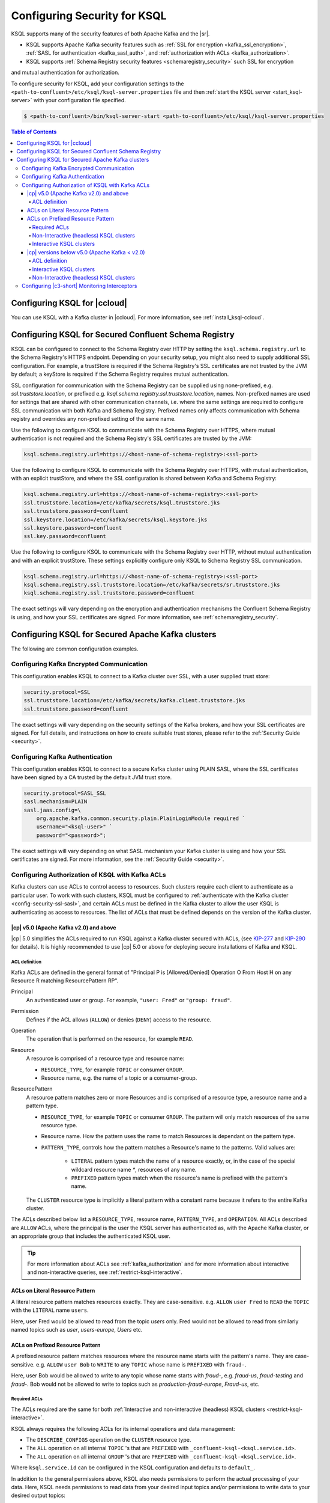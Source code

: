 .. _ksql-security:

Configuring Security for KSQL
=============================

KSQL supports many of the security features of both Apache Kafka and the |sr|.

- KSQL supports Apache Kafka security features such as :ref:`SSL for encryption <kafka_ssl_encryption>`,
  :ref:`SASL for authentication <kafka_sasl_auth>`, and :ref:`authorization with ACLs <kafka_authorization>`.
- KSQL supports :ref:`Schema Registry security features <schemaregistry_security>` such SSL for encryption
and mutual authentication for authorization.

To configure security for KSQL, add your configuration settings to the ``<path-to-confluent>/etc/ksql/ksql-server.properties``
file and then :ref:`start the KSQL server <start_ksql-server>` with your configuration file specified.

.. code:: bash

    $ <path-to-confluent>/bin/ksql-server-start <path-to-confluent>/etc/ksql/ksql-server.properties

.. contents:: Table of Contents
    :local:

Configuring KSQL for |ccloud|
-----------------------------

You can use KSQL with a Kafka cluster in |ccloud|. For more information, see :ref:`install_ksql-ccloud`.

.. _config-security-ksql-sr:

Configuring KSQL for Secured Confluent Schema Registry
------------------------------------------------------

KSQL can be configured to connect to the Schema Registry over HTTP by setting the
``ksql.schema.registry.url`` to the Schema Registry's HTTPS endpoint.
Depending on your security setup, you might also need to supply additional SSL configuration.
For example, a trustStore is required if the Schema Registry's SSL certificates are not trusted by
the JVM by default; a keyStore is required if the Schema Registry requires mutual authentication.

SSL configuration for communication with the Schema Registry can be supplied using none-prefixed,
e.g. `ssl.truststore.location`, or prefixed e.g. `ksql.schema.registry.ssl.truststore.location`,
names. Non-prefixed names are used for settings that are shared with other communication
channels, i.e. where the same settings are required to configure SSL communication
with both Kafka and Schema Registry. Prefixed names only affects communication with Schema registry
and overrides any non-prefixed setting of the same name.

Use the following to configure KSQL to communicate with the Schema Registry over HTTPS,
where mutual authentication is not required and the Schema Registry's SSL certificates are trusted
by the JVM:

.. code:: bash

    ksql.schema.registry.url=https://<host-name-of-schema-registry>:<ssl-port>

Use the following to configure KSQL to communicate with the Schema Registry over HTTPS, with
mutual authentication, with an explicit trustStore, and where the SSL configuration is shared
between Kafka and Schema Registry:

.. code:: bash

    ksql.schema.registry.url=https://<host-name-of-schema-registry>:<ssl-port>
    ssl.truststore.location=/etc/kafka/secrets/ksql.truststore.jks
    ssl.truststore.password=confluent
    ssl.keystore.location=/etc/kafka/secrets/ksql.keystore.jks
    ssl.keystore.password=confluent
    ssl.key.password=confluent

Use the following to configure KSQL to communicate with the Schema Registry over HTTP, without
mutual authentication and with an explicit trustStore. These settings explicitly configure only
KSQL to Schema Registry SSL communication.

.. code:: bash

    ksql.schema.registry.url=https://<host-name-of-schema-registry>:<ssl-port>
    ksql.schema.registry.ssl.truststore.location=/etc/kafka/secrets/sr.truststore.jks
    ksql.schema.registry.ssl.truststore.password=confluent

The exact settings will vary depending on the encryption and authentication mechanisms the
Confluent Schema Registry is using, and how your SSL certificates are signed.
For more information, see :ref:`schemaregistry_security`.

.. _config-security-kafka:

Configuring KSQL for Secured Apache Kafka clusters
--------------------------------------------------

The following are common configuration examples.

.. _config-security-ssl:

-----------------------------------------
Configuring Kafka Encrypted Communication
-----------------------------------------

This configuration enables KSQL to connect to a Kafka cluster over SSL, with a user supplied trust store:

.. code:: bash

    security.protocol=SSL
    ssl.truststore.location=/etc/kafka/secrets/kafka.client.truststore.jks
    ssl.truststore.password=confluent

The exact settings will vary depending on the security settings of the Kafka brokers,
and how your SSL certificates are signed. For full details, and instructions on how to create
suitable trust stores, please refer to the :ref:`Security Guide <security>`.

.. _config-security-ssl-sasl:

--------------------------------
Configuring Kafka Authentication
--------------------------------

This configuration enables KSQL to connect to a secure Kafka cluster using PLAIN SASL, where the SSL certificates have been
signed by a CA trusted by the default JVM trust store.

.. code:: bash

    security.protocol=SASL_SSL
    sasl.mechanism=PLAIN
    sasl.jaas.config=\
        org.apache.kafka.common.security.plain.PlainLoginModule required `
        username="<ksql-user>" `
        password="<password>";

The exact settings will vary depending on what SASL mechanism your Kafka cluster is using and how your SSL certificates are
signed. For more information, see the :ref:`Security Guide <security>`.

.. _config-security-ksql-acl:

-------------------------------------------------
Configuring Authorization of KSQL with Kafka ACLs
-------------------------------------------------

Kafka clusters can use ACLs to control access to resources. Such clusters require each client to authenticate as a particular user.
To work with such clusters, KSQL must be configured to :ref:`authenticate with the Kafka cluster <config-security-ssl-sasl>`,
and certain ACLs must be defined in the Kafka cluster to allow the user KSQL is authenticating as access to resources.
The list of ACLs that must be defined depends on the version of the Kafka cluster.

^^^^^^^^^^^^^^^^^^^^^^^^^^^^^^^^^^^^^^^
|cp| v5.0 (Apache Kafka v2.0) and above
^^^^^^^^^^^^^^^^^^^^^^^^^^^^^^^^^^^^^^^

|cp| 5.0 simplifies the ACLs required to run KSQL against a Kafka cluster secured with ACLs,
(see `KIP-277 <https://cwiki.apache.org/confluence/display/KAFKA/KIP-277+-+Fine+Grained+ACL+for+CreateTopics+API>`__ and
`KIP-290 <https://cwiki.apache.org/confluence/display/KAFKA/KIP-290%3A+Support+for+Prefixed+ACLs>`__ for details).
It is highly recommended to use |cp| 5.0 or above for deploying secure installations of Kafka and KSQL.

ACL definition
^^^^^^^^^^^^^^

Kafka ACLs are defined in the general format of "Principal P is [Allowed/Denied] Operation O From Host H on any Resource R matching ResourcePattern RP".

Principal
    An authenticated user or group. For example, ``"user: Fred"`` or ``"group: fraud"``.

Permission
    Defines if the ACL allows (``ALLOW``) or denies (``DENY``) access to the resource.

Operation
    The operation that is performed on the resource, for example ``READ``.

Resource
    A resource is comprised of a resource type and resource name:

    - ``RESOURCE_TYPE``, for example ``TOPIC`` or consumer ``GROUP``.
    - Resource name, e.g. the name of a topic or a consumer-group.

ResourcePattern
    A resource pattern matches zero or more Resources and is comprised of a resource type, a resource name and a pattern type.

    - ``RESOURCE_TYPE``, for example ``TOPIC`` or consumer ``GROUP``. The pattern will only match resources of the same resource type.
    - Resource name. How the pattern uses the name to match Resources is dependant on the pattern type.
    - ``PATTERN_TYPE``, controls how the pattern matches a Resource's name to the patterns. Valid values are:

        - ``LITERAL`` pattern types match the name of a resource exactly, or, in the case of the special wildcard resource name `*`, resources of any name.
        - ``PREFIXED`` pattern types match when the resource's name is prefixed with the pattern's name.

    The ``CLUSTER`` resource type is implicitly a literal pattern with a constant name because it refers to the entire Kafka cluster.

The ACLs described below list a ``RESOURCE_TYPE``, resource name, ``PATTERN_TYPE``, and ``OPERATION``.
All ACLs described are ``ALLOW`` ACLs, where the principal is the user the KSQL server has authenticated as,
with the Apache Kafka cluster, or an appropriate group that includes the authenticated KSQL user.

.. tip:: For more information about ACLs see :ref:`kafka_authorization` and for more information about interactive and
         non-interactive queries, see :ref:`restrict-ksql-interactive`.

^^^^^^^^^^^^^^^^^^^^^^^^^^^^^^^^
ACLs on Literal Resource Pattern
^^^^^^^^^^^^^^^^^^^^^^^^^^^^^^^^

A literal resource pattern matches resources exactly. They are case-sensitive. e.g.
``ALLOW`` ``user Fred`` to ``READ`` the ``TOPIC`` with the ``LITERAL`` name ``users``.

Here, user Fred would be allowed to read from the topic *users* only.
Fred would not be allowed to read from similarly named topics such as *user*, *users-europe*, *Users* etc.

^^^^^^^^^^^^^^^^^^^^^^^^^^^^^^^^^
ACLs on Prefixed Resource Pattern
^^^^^^^^^^^^^^^^^^^^^^^^^^^^^^^^^

A prefixed resource pattern matches resources where the resource name starts with the pattern's name.
They are case-sensitive. e.g.
``ALLOW`` ``user Bob`` to ``WRITE`` to any ``TOPIC`` whose name is ``PREFIXED`` with ``fraud-``.

Here, user Bob would be allowed to write to any topic whose name starts with *fraud-*, e.g. *fraud-us*, *fraud-testing* and *fraud-*.
Bob would not be allowed to write to topics such as *production-fraud-europe*, *Fraud-us*, etc.

Required ACLs
^^^^^^^^^^^^^

The ACLs required are the same for both :ref:`Interactive and non-interactive (headless) KSQL clusters <restrict-ksql-interactive>`.

KSQL always requires the following ACLs for its internal operations and data management:

- The ``DESCRIBE_CONFIGS`` operation on the ``CLUSTER`` resource type.
- The ``ALL`` operation on all internal ``TOPIC`` 's that are ``PREFIXED`` with ``_confluent-ksql-<ksql.service.id>``.
- The ``ALL`` operation on all internal ``GROUP`` 's that are ``PREFIXED`` with ``_confluent-ksql-<ksql.service.id>``.

Where ``ksql.service.id`` can be configured in the KSQL configuration and defaults to ``default_``.

In addition to the general permissions above, KSQL also needs permissions to perform the actual processing of your data.
Here, KSQL needs permissions to read data from your desired input topics and/or permissions to write data to your desired output topics:

- The ``READ`` operation on any input topics.
- The ``WRITE`` operation on any output topics.
- The ``CREATE`` operation on any output topics that do not already exist.

Often output topics from one query form the inputs to others. KSQL will require ``READ`` and ``WRITE`` permissions for such topics.

The set of input and output topics that a KSQL cluster requires access to will depend on your use case and
whether the KSQL cluster is configured in
:ref:`interactive <config-security-ksql-acl-interactive_post_ak_2_0>` or :ref:`non-interactive <config-security-ksql-acl-headless_post_ak_2_0>` mode.

.. _config-security-ksql-acl-headless_post_ak_2_0:

Non-Interactive (headless) KSQL clusters
^^^^^^^^^^^^^^^^^^^^^^^^^^^^^^^^^^^^^^^^
:ref:`Non-interactive KSQL clusters <restrict-ksql-interactive>` run a known set of SQL statements, meaning the set
of input and output topics is well defined. Add the ACLs required to allow KSQL access to these topics.

For example, given the following setup:

- A 3-node KSQL cluster with KSQL servers running on IPs 198.51.100.0, 198.51.100.1, 198.51.100.2
- Authenticating with the Kafka cluster as a 'KSQL1' user.
- With 'ksql.service.id' set to 'production_'.
- Running queries the read from input topics 'input-topic1' and 'input-topic2'.
- Writing to output topics 'output-topic1' and 'output-topic2'.
- Where 'output-topic1' is also used as an input for another query.

Then the following commands would create the necessary ACLs in the Kafka cluster to allow KSQL to operate:

.. code:: bash

    # Allow KSQL to discover the cluster:
    bin/kafka-acls --authorizer-properties zookeeper.connect=localhost:2181 --add --allow-principal User:KSQL1 --allow-host 198.51.100.0 --allow-host 198.51.100.1 --allow-host 198.51.100.2 --operation DescribeConfigs --cluster

    # Allow KSQL to read the input topics (including output-topic1):
    bin/kafka-acls --authorizer-properties zookeeper.connect=localhost:2181 --add --allow-principal User:KSQL1 --allow-host 198.51.100.0 --allow-host 198.51.100.1 --allow-host 198.51.100.2 --operation Read --topic input-topic1 --topic input-topic2 --topic output-topic1

    # Allow KSQL to write to the output topics:
    bin/kafka-acls --authorizer-properties zookeeper.connect=localhost:2181 --add --allow-principal User:KSQL1 --allow-host 198.51.100.0 --allow-host 198.51.100.1 --allow-host 198.51.100.2 --operation Write --topic output-topic1 --topic output-topic2
    # Or, if the output topics do not already exist, the 'create' operation is also required:
    bin/kafka-acls --authorizer-properties zookeeper.connect=localhost:2181 --add --allow-principal User:KSQL1 --allow-host 198.51.100.0 --allow-host 198.51.100.1 --allow-host 198.51.100.2 --operation Create --operation Write --topic output-topic1 --topic output-topic2

    # Allow KSQL to manage its own internal topics and consumer groups:
    bin/kafka-acls --authorizer-properties zookeeper.connect=localhost:2181 --add --allow-principal User:KSQL1 --allow-host 198.51.100.0 --allow-host 198.51.100.1 --allow-host 198.51.100.2 --operation All --resource-pattern-type prefixed --topic _confluent-ksql-production_ --group _confluent-ksql-production_

.. _config-security-ksql-acl-interactive_post_ak_2_0:

Interactive KSQL clusters
^^^^^^^^^^^^^^^^^^^^^^^^^

:ref:`Interactive KSQL clusters <restrict-ksql-interactive>` accept SQL statements from users and hence may require access
to a wide variety of input and output topics. Add ACLs to appropriate literal and prefixed resource patterns to allow KSQL
access to the input and output topics, as required.

.. tip:: To simplify ACL management, you should configure a default custom topic name prefix such as ``ksql-interactive-`` for your
         KSQL cluster via the ``ksql.output.topic.name.prefix`` :ref:`server configuration setting <set-ksql-server-properties>`.
         Unless a user defines an explicit topic name in a KSQL statement, KSQL will then always prefix the name of any automatically
         created output topics.
         Then add an ACL to allow ``ALL`` operations on ``TOPIC``s ``PREFIXED`` with the configured custom name prefix (in the example above: ``ksql-interactive-``).

For example, given the following setup:

- A 3-node KSQL cluster with KSQL servers running on IPs 198.51.100.0, 198.51.100.1, 198.51.100.2
- Authenticating with the Kafka cluster as a 'KSQL1' user.
- With 'ksql.service.id' set to 'fraud_.
- Where users should be able to run queries against any input topics prefixed with 'accounts-', 'orders-' and 'payments-'.
- Where 'ksql.output.topic.name.prefix' is set to 'ksql-fraud-'
- And users won't use explicit topic names, i.e. users will rely on KSQL auto-creating any required topics with auto-generated names.
  (Note: If users want to use explicit topic names, then you must provide the necessary ACLs for these in addition to what's shown in the example below.)

Then the following commands would create the necessary ACLs in the Kafka cluster to allow KSQL to operate:

.. code:: bash

    # Allow KSQL to discover the cluster:
    bin/kafka-acls --authorizer-properties zookeeper.connect=localhost:2181 --add --allow-principal User:KSQL1 --allow-host 198.51.100.0 --allow-host 198.51.100.1 --allow-host 198.51.100.2 --operation DescribeConfigs --cluster

    # Allow KSQL to read the input topics:
    bin/kafka-acls --authorizer-properties zookeeper.connect=localhost:2181 --add --allow-principal User:KSQL1 --allow-host 198.51.100.0 --allow-host 198.51.100.1 --allow-host 198.51.100.2 --operation Read --resource-pattern-type prefixed --topic accounts- --topic orders- --topic payments-

    # Allow KSQL to manage output topics:
    bin/kafka-acls --authorizer-properties zookeeper.connect=localhost:2181 --add --allow-principal User:KSQL1 --allow-host 198.51.100.0 --allow-host 198.51.100.1 --allow-host 198.51.100.2 --operation All --resource-pattern-type prefixed --topic ksql-fraud-

    # Allow KSQL to manage its own internal topics and consumer groups:
    bin/kafka-acls --authorizer-properties zookeeper.connect=localhost:2181 --add --allow-principal User:KSQL1 --allow-host 198.51.100.0 --allow-host 198.51.100.1 --allow-host 198.51.100.2 --operation All --resource-pattern-type prefixed --topic _confluent-ksql-fraud_ --group _confluent-ksql-fraud_

^^^^^^^^^^^^^^^^^^^^^^^^^^^^^^^^^^^^^^^^^^^^^^
|cp| versions below v5.0 (Apache Kafka < v2.0)
^^^^^^^^^^^^^^^^^^^^^^^^^^^^^^^^^^^^^^^^^^^^^^

Versions of the |cp| below v5.0, (which use Apache Kafka versions below v2.0), do not benefit from the enhancements
found in later versions of Kafka, which simplify the ACLs required to run KSQL against a Kafka cluster secured with ACLs.
This means a much larger, or wider range, set of ACLs must be defined.
The set of ACLs that must be defined depends on whether the KSQL cluster is configured for
:ref:`interactive <config-security-ksql-acl-interactive_pre_ak_2_0>` or :ref:`non-interactive (headless) <config-security-ksql-acl-headless_pre_ak_2_0>`.

ACL definition
^^^^^^^^^^^^^^

Kafka ACLs are defined in the general format of "Principal P is [Allowed/Denied] Operation O From Host H on Resource R".

Principal
    An authenticated user or group. For example, ``"user: Fred"`` or ``"group: fraud"``.

Permission
    Defines if the ACL allows (``ALLOW``) or denies (``DENY``) access to the resource.

Operation
    The operation that is performed on the resource, for example ``READ``.

Resource
    A resource is comprised of a resource type and resource name:

    - ``RESOURCE_TYPE``, for example ``TOPIC`` or consumer ``GROUP``.
    - Resource name, where the name is either specific, e.g. ``users``, or the wildcard ``*``, meaning all resources of this type. The name is case-sensitive.

    The ``CLUSTER`` resource type does not require a resource name because it refers to the entire Kafka cluster.

An example ACL might ``ALLOW`` ``user Jane`` to ``READ`` the ``TOPIC`` named ``users``.

Here, user Jane would be allowed to read from the topic *users* only.
Jane would not be allowed to read from similarly named topics such as *user*, *users-europe*, *Users* etc.

The ACLs described below list a ``RESOURCE_TYPE``, resource name, and ``OPERATION``. All ACLs described are ``ALLOW`` ACLs, where
the principal is the user the KSQL server has authenticated as, with the Apache Kafka cluster, or an appropriate group
that includes the authenticated KSQL user.

.. tip:: For more information about ACLs see :ref:`kafka_authorization` and for more information about interactive and
         non-interactive queries, see :ref:`restrict-ksql-interactive`.

.. _config-security-ksql-acl-interactive_pre_ak_2_0:

Interactive KSQL clusters
^^^^^^^^^^^^^^^^^^^^^^^^^

:ref:`Interactive KSQL clusters <restrict-ksql-interactive>`, (which is the default configuration),
require that the authenticated KSQL user has open access to create, read, write, delete topics, and use any consumer group:

Interactive KSQL clusters require these ACLs:

- The ``DESCRIBE_CONFIGS`` operation on the ``CLUSTER`` resource type.
- The ``CREATE`` operation on the ``CLUSTER`` resource type.
- The ``DESCRIBE``, ``READ``, ``WRITE`` and ``DELETE`` operations on all ``TOPIC`` resource types.
- The ``DESCRIBE`` and ``READ`` operations on all ``GROUP`` resource types.

It is still possible to restrict the authenticated KSQL user from accessing specific resources using ``DENY`` ACLs. For
example, you can add a ``DENY`` ACL to stop KSQL queries from accessing a topic that contains sensitive data.

For example, given the following setup:

- A 3-node KSQL cluster with KSQL servers running on IPs 198.51.100.0, 198.51.100.1, 198.51.100.2
- Authenticating with the Kafka cluster as a 'KSQL1' user.

Then the following commands would create the necessary ACLs in the Kafka cluster to allow KSQL to operate:

.. code:: bash

    # Allow KSQL to discover the cluster and create topics:
    bin/kafka-acls --authorizer-properties zookeeper.connect=localhost:2181 --add --allow-principal User:KSQL1 --allow-host 198.51.100.0 --allow-host 198.51.100.1 --allow-host 198.51.100.2 --operation DescribeConfigs --operation Create --cluster

    # Allow KSQL access to topics and consumer groups:
    bin/kafka-acls --authorizer-properties zookeeper.connect=localhost:2181 --add --allow-principal User:KSQL1 --allow-host 198.51.100.0 --allow-host 198.51.100.1 --allow-host 198.51.100.2 --operation All --topic '*' --group '*'

.. _config-security-ksql-acl-headless_pre_ak_2_0:

Non-Interactive (headless) KSQL clusters
^^^^^^^^^^^^^^^^^^^^^^^^^^^^^^^^^^^^^^^^

Because the list of queries are known ahead of time, you can run
:ref:`Non-interactive KSQL clusters <restrict-ksql-interactive>`  with more restrictive ACLs.
Determining the list of ACLs currently requires a bit of effort. This will be improved in future KSQL releases.

Standard ACLs
    The authenticated KSQL user always requires:

    - ``DESCRIBE_CONFIGS`` permission on the ``CLUSTER`` resource type.

Input topics
    An input topic is one that has been imported into KSQL using a ``CREATE STREAM`` or ``CREATE TABLE``
    statement. The topic should already exist when KSQL is started.

    The authenticated KSQL user requires ``DESCRIBE`` and ``READ`` permissions for each input topic.

Output topics
    KSQL creates output topics when you run persistent ``CREATE STREAM AS SELECT`` or ``CREATE TABLE AS SELECT`` queries.

    The authenticated KSQL user requires ``DESCRIBE`` and ``WRITE`` permissions on each output topic.

    By default, KSQL will attempt to create any output topics that do not exist. To allow this, the authenticated KSQL user requires
    ``CREATE`` permissions on the ``CLUSTER`` resource type. Alternatively, topics can be created manually before running KSQL. To determine
    the list of output topics and their required configuration, (partition count, replication factor,
    retention policy, etc), you can run initially run KSQL on a Kafka cluster with none or open ACLs first.

Change-log and repartition topics
    Internally, KSQL uses repartition and changelog topics for selected operations. KSQL requires repartition topics
    when using either ``PARTITION BY``, or using ``GROUP BY`` on non-key values, and requires changelog topics for any
    ``CREATE TABLE x AS`` statements.

    The authenticated KSQL user requires ``DESCRIBE``, ``READ``, and ``WRITE`` permissions for each changelog
    and repartition ``TOPIC``.

    By default, KSQL will attempt to create any repartition or changelog topics that do not exist. To allow this, the authenticated
    KSQL user requires ``CREATE`` permissions on the ``CLUSTER`` resource type. Alternatively, you can create topics manually
    before running KSQL. To determine the list of output topics and their required configuration, (partition count,
    replication factor, retention policy, etc), you can run initially run KSQL on a Kafka cluster with none or open ACLs first.

    All changelog and repartition topics are prefixed with ``_confluent-ksql-<ksql.service.id>`` where ``ksql.service.id`` defaults to
    ``default_``, (for more information, see :ref:`ksql-service-id`), and postfixed with either ``-changelog`` or ``-repartition``,
    respectively.

Consumer groups
    KSQL uses Kafka consumer groups when consuming input, change-log and repartition topics. The set of consumer groups
    that KSQL requires depends on the queries that are being executed.

    The authenticated KSQL user requires ``DESCRIBE`` and ``READ`` permissions for each consumer ``GROUP``.

    The easiest way to determine the list of consumer groups is to initially run the queries on a Kafka cluster
    with none or open ACLS and then list the groups created. For more information about how to list groups, see
    `Managing Consumer Groups <http://kafka.apache.org/documentation.html#basic_ops_consumer_group>`__.

    Consumer group names are formatted like ``_confluent-ksql-<value of ksql.service.id property>_query_<query id>``,
    where the default of ``ksql.service.id`` is ``default_``.

----------------------------------------------
Configuring |c3-short| Monitoring Interceptors
----------------------------------------------

This configuration enables SASL and SSL for the :ref:`monitoring intercepts <controlcenter_clients>` that integrate KSQL
with |c3-short|.


.. code:: bash

    # Confluent Monitoring Interceptors for Control Center streams monitoring
    producer.interceptor.classes=io.confluent.monitoring.clients.interceptor.MonitoringProducerInterceptor
    consumer.interceptor.classes=io.confluent.monitoring.clients.interceptor.MonitoringConsumerInterceptor

    # Confluent Monitoring interceptors SASL / SSL config
    confluent.monitoring.interceptor.security.protocol=SASL_SSL
    confluent.monitoring.interceptor.ssl.truststore.location=/etc/kafka/secrets/kafka.client.truststore.jks
    confluent.monitoring.interceptor.ssl.truststore.password=confluent
    confluent.monitoring.interceptor.ssl.keystore.location=/etc/kafka/secrets/kafka.client.keystore.jks
    confluent.monitoring.interceptor.ssl.keystore.password=confluent
    confluent.monitoring.interceptor.ssl.key.password=confluent
    confluent.monitoring.interceptor.sasl.jaas.config=org.apache.kafka.common.security.plain.PlainLoginModule required username="ksql-user" password="ksql-user-secret";
    confluent.monitoring.interceptor.sasl.mechanism=PLAIN

Learn More
    See the blog post `Secure Stream Processing with Apache Kafka, Confluent Platform and KSQL <https://www.confluent.io/blog/secure-stream-processing-apache-kafka-ksql/>`__
    and try out the :ref:`Monitoring Kafka streaming ETL deployments <cp-demo>` tutorial.
